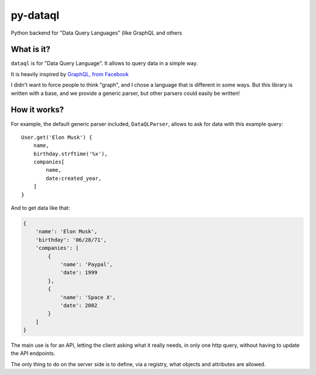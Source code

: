 py-dataql
=========

Python backend for "Data Query Languages" (like GraphQL and others

What is it?
-----------

``dataql`` is for "Data Query Language". It allows to query data in a
simple way.

It is heavily inspired by `GraphQL, from
Facebook <https://facebook.github.io/react/blog/2015/05/01/graphql-introduction.html>`__

I didn't want to force people to think "graph", and I chose a language
that is different in some ways. But this library is written with a base,
and we provide a generic parser, but other parsers could easily be
written!

How it works?
-------------

For example, the default generic parser included, ``DataQLParser``,
allows to ask for data with this example query:

::

    User.get('Elon Musk') {
        name,
        birthday.strftime('%x'),
        companies[
            name,
            date:created_year,
        ]
    }

And to get data like that:

.. code:: python

    {
        'name': 'Elon Musk',
        'birthday': '06/28/71',
        'companies': [
            {
                'name': 'Paypal',
                'date': 1999
            },
            {
                'name': 'Space X',
                'date': 2002
            }
        ]
    }

The main use is for an API, letting the client asking what it really
needs, in only one http query, without having to update the API
endpoints.

The only thing to do on the server side is to define, via a registry,
what objects and attributes are allowed.


